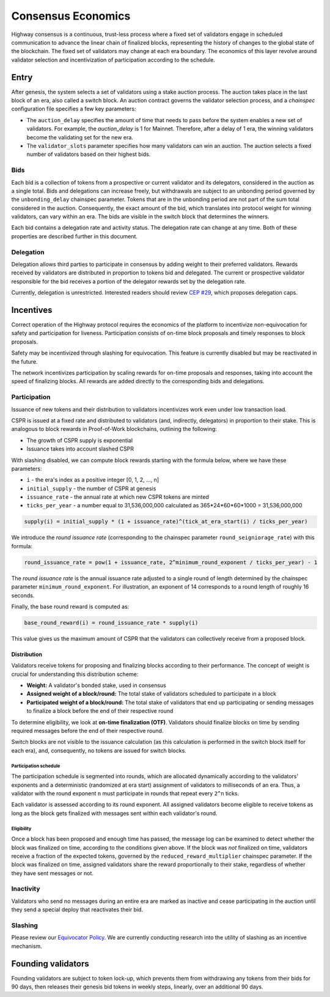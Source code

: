 Consensus Economics
===================

Highway consensus is a continuous, trust-less process where a fixed set of validators engage in scheduled communication to advance the linear chain of finalized blocks, representing the history of changes to the global state of the blockchain. The fixed set of validators may change at each era boundary. The economics of this layer revolve around validator selection and incentivization of participation according to the schedule.

Entry
-----
After genesis, the system selects a set of validators using a stake auction process. The auction takes place in the last block of an era, also called a switch block. An auction contract governs the validator selection process, and a *chainspec* configuration file specifies a few key parameters:

- The ``auction_delay`` specifies the amount of time that needs to pass before the system enables a new set of validators. For example, the `auction_delay` is 1 for Mainnet. Therefore, after a delay of 1 era, the winning validators become the validating set for the new era.
- The ``validator_slots`` parameter specifies how many validators can win an auction. The auction selects a fixed number of validators based on their highest bids.


Bids
^^^^

Each bid is a collection of tokens from a prospective or current validator and its delegators, considered in the auction as a single total. Bids and delegations can increase freely, but withdrawals are subject to an unbonding period governed by the ``unbonding_delay`` chainspec parameter. Tokens that are in the unbonding period are not part of the sum total considered in the auction. Consequently, the exact amount of the bid, which translates into protocol weight for winning validators, can vary within an era. The bids are visible in the switch block that determines the winners.

Each bid contains a delegation rate and activity status. The delegation rate can change at any time. Both of these properties are described further in this document.

Delegation
^^^^^^^^^^

Delegation allows third parties to participate in consensus by adding weight to their preferred validators. Rewards received by validators are distributed in proportion to tokens bid and delegated. The current or prospective validator responsible for the bid receives a portion of the delegator rewards set by the delegation rate.

Currently, delegation is unrestricted. Interested readers should review `CEP #29 <https://github.com/CasperLabs/ceps/pull/29>`_, which proposes delegation caps.

Incentives
----------

Correct operation of the Highway protocol requires the economics of the platform to incentivize non-equivocation for safety and participation for liveness. Participation consists of on-time block proposals and timely responses to block proposals.

Safety may be incentivized through slashing for equivocation. This feature is currently disabled but may be reactivated in the future.

The network incentivizes participation by scaling rewards for on-time proposals and responses, taking into account the speed of finalizing blocks. All rewards are added directly to the corresponding bids and delegations.

Participation
^^^^^^^^^^^^^

Issuance of new tokens and their distribution to validators incentivizes work even under low transaction load.

CSPR is issued at a fixed rate and distributed to validators (and, indirectly, delegators) in proportion to their stake. This is analogous to block rewards in Proof-of-Work blockchains, outlining the following:

- The growth of CSPR supply is exponential
- Issuance takes into account slashed CSPR

With slashing disabled, we can compute block rewards starting with the formula below, where we have these parameters:

- ``i`` - the era's index as a positive integer [0, 1, 2, ..., n]
- ``initial_supply`` - the number of CSPR at genesis
- ``issuance_rate`` - the annual rate at which new CSPR tokens are minted
- ``ticks_per_year`` - a number equal to 31,536,000,000 calculated as 365*24*60*60*1000 = 31,536,000,000

.. code-block::

   supply(i) = initial_supply * (1 + issuance_rate)^(tick_at_era_start(i) / ticks_per_year)

We introduce the *round issuance rate* (corresponding to the chainspec parameter ``round_seigniorage_rate``) with this formula:

.. code-block::

   round_issuance_rate = pow(1 + issuance_rate, 2^minimum_round_exponent / ticks_per_year) - 1

The *round issuance rate* is the annual issuance rate adjusted to a single round of length determined by the chainspec parameter ``minimum_round_exponent``. For illustration, an exponent of 14 corresponds to a round length of roughly 16 seconds.

Finally, the base round reward is computed as:

.. code-block::

   base_round_reward(i) = round_issuance_rate * supply(i)

This value gives us the maximum amount of CSPR that the validators can collectively receive from a proposed block.

Distribution
~~~~~~~~~~~~~~~~~~~

Validators receive tokens for proposing and finalizing blocks according to their performance. The concept of weight is crucial for understanding this distribution scheme:

- **Weight:** A validator's bonded stake, used in consensus
- **Assigned weight of a block/round:** The total stake of validators scheduled to participate in a block
- **Participated weight of a block/round:** The total stake of validators that end up participating or sending messages to finalize a block before the end of their respective round

To determine eligibility, we look at **on-time finalization (OTF)**. Validators should finalize blocks on time by sending required messages before the end of their respective round.

Switch blocks are not visible to the issuance calculation (as this calculation is performed in the switch block itself for each era), and, consequently, no tokens are issued for switch blocks.

Participation schedule
++++++++++++++++++++++

The participation schedule is segmented into rounds, which are allocated dynamically according to the validators' exponents and a deterministic (randomized at era start) assignment of validators to milliseconds of an era. Thus, a validator with the round exponent ``n`` must participate in rounds that repeat every ``2^n`` ticks.

Each validator is assessed according to its round exponent. All assigned validators become eligible to receive tokens as long as the block gets finalized with messages sent within each validator's round.

Eligibility
+++++++++++

Once a block has been proposed and enough time has passed, the message log can be examined to detect whether the block was finalized on time, according to the conditions given above. If the block was *not* finalized on time, validators receive a fraction of the expected tokens, governed by the ``reduced_reward_multiplier`` chainspec parameter. If the block was finalized on time, assigned validators share the reward proportionally to their stake, regardless of whether they have sent messages or not.


Inactivity
^^^^^^^^^^

Validators who send no messages during an entire era are marked as inactive and cease participating in the auction until they send a special deploy that reactivates their bid.

Slashing
^^^^^^^^

Please review our `Equivocator Policy <https://github.com/CasperLabs/ceps/blob/master/text/0038-equivocator-policy.md>`_. We are currently conducting research into the utility of slashing as an incentive mechanism.

Founding validators
-------------------

Founding validators are subject to token lock-up, which prevents them from withdrawing any tokens from their bids for 90 days, then releases their genesis bid tokens in weekly steps, linearly, over an additional 90 days.
